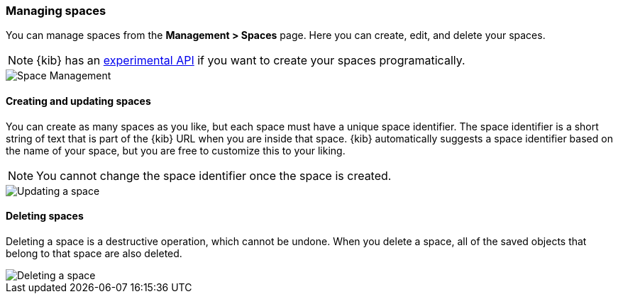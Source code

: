 [role="xpack"]
[[spaces-managing]]
=== Managing spaces
You can manage spaces from the **Management > Spaces** page. Here you can create, edit, and delete your spaces.

[NOTE]
{kib} has an <<spaces-api, experimental API>> if you want to create your spaces programatically.

[role="screenshot"]
image::spaces/images/space-management.png["Space Management"]

==== Creating and updating spaces
You can create as many spaces as you like, but each space must have a unique space identifier. The space identifier is a short string of text that is part of the {kib} URL when you are inside that space. {kib} automatically suggests a space identifier based on the name of your space, but you are free to customize this to your liking.

[NOTE]
You cannot change the space identifier once the space is created.

[role="screenshot"]
image::spaces/images/edit-space.png["Updating a space"]

==== Deleting spaces
Deleting a space is a destructive operation, which cannot be undone. When you delete a space, all of the saved objects that belong to that space are also deleted.

[role="screenshot"]
image::spaces/images/delete-space.png["Deleting a space"]